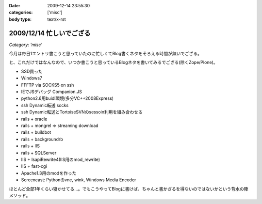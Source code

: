 :date: 2009-12-14 23:55:30
:categories: ['misc']
:body type: text/x-rst

=========================
2009/12/14 忙しいでござる
=========================

*Category: 'misc'*

今月は毎日1エントリ書こうと思っていたのに忙しくてBlog書くネタをそろえる時間が無いでござる。

と、これだけではなんなので、いつか書こうと思っているBlogネタを書いてみるでござる(除くZope/Plone)。

* SSD買った
* Windows7
* FFFTP via SOCKS5 on ssh
* IEでJSデバッグ Companion.JS
* python2.6用buidl環境(多分VC++2008Express)
* ssh Dynamic転送 socks
* ssh Dynamic転送とTortoiseSVNのsessoin利用を組み合わせる
* rails + oracle
* rails + mongrel => streaming download
* rails + buildbot
* rails + backgroundrb
* rails + IIS
* rails + SQLServer
* IIS + IsapiRewrite4(IIS用のmod_rewrite)
* IIS + fast-cgi
* Apache1.3用のmodを作った
* Screencast: Pythonのvnc, wink, Windows Media Encoder

ほとんど全部1年くらい寝かせてる...。でもこうやってBlogに書けば、ちゃんと書かざるを得ないのではないかという背水の陣メソッド。


.. :extend type: text/x-rst
.. :extend:


.. :comments:
.. :comment id: 2009-12-15.0760721033
.. :title: Re:忙しいでござる
.. :author: 渋川
.. :date: 2009-12-15 08:41:16
.. :email: yoshiki@shibu.jp
.. :url: http://blog.shibu.jp
.. :body:
.. rails+IIS, IIS+fast-CGIとか、ブルーオーシャンなにおいがします。いいなSSD。どこの買われたんですか？
.. 
.. :comments:
.. :comment id: 2009-12-16.2890864665
.. :title: Re:忙しいでござる
.. :author: しみずかわ
.. :date: 2009-12-16 03:38:09
.. :email: 
.. :url: 
.. :body:
.. > rails+IIS, IIS+fast-CGIとか、ブルーオーシャンなにおいがします。
.. 
.. ニッチなだけでｗ
.. Windowsをサーバーに使うと変人扱いされる業界です。
.. 
.. > いいなSSD。どこの買われたんですか？
.. 
.. PhotoFast の G-Monster V2. 120GB  プチフリあり...
.. Intel製が欲しいけど160Gは高いし、80Gは容量が少ないし。困ったもんです。

